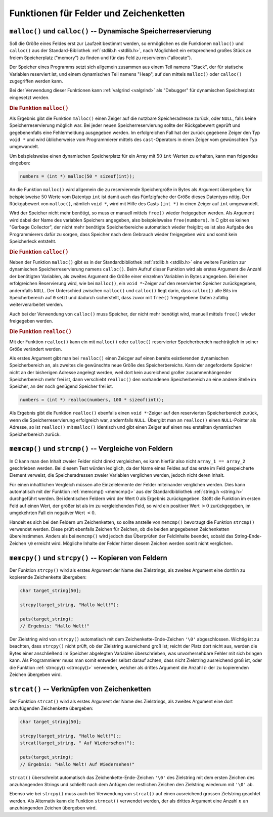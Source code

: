 .. _Funktionen für Felder und Zeichenketten:

Funktionen für Felder und Zeichenketten
=======================================


.. _Dynamische Speicherreservierung:

``malloc()`` und ``calloc()`` -- Dynamische Speicherreservierung
----------------------------------------------------------------

Soll die Größe eines Feldes erst zur Laufzeit bestimmt werden, so ermöglichen es
die Funktionen ``malloc()`` und ``calloc()`` aus der Standard-Bibliothek
:ref:`stdlib.h <stdlib.h>`, nach Möglichkeit ein entsprechend großes Stück an
freiem Speicherplatz ("memory") zu finden und für das Feld zu reservieren
("allocate").

Der Speicher eines Programms setzt sich allgemein zusammen aus einem Teil namens
"Stack", der für statische Variablen reserviert ist, und einem dynamischen Teil
namens "Heap", auf den mittels ``malloc()`` oder ``calloc()`` zugegriffen werden
kann.

Bei der Verwendung dieser Funktionen kann :ref:`valgrind <valgrind>` als
"Debugger" für dynamischen Speicherplatz eingesetzt werden.

.. index:: malloc(), free()
.. _malloc():

.. rubric:: Die Funktion ``malloc()``

Als Ergebnis gibt die Funktion ``malloc()`` einen Zeiger auf die nutzbare
Speicheradresse zurück, oder ``NULL``, falls keine Speicherreservierung möglich
war. Bei jeder neuen Speicherreservierung sollte der Rückgabewert geprüft und
gegebenenfalls eine Fehlermeldung ausgegeben werden. Im erfolgreichen Fall hat
der zurück gegebene Zeiger den Typ ``void *`` und wird üblicherweise vom
Programmierer mittels des ``cast``-Operators in einen Zeiger vom gewünschten Typ
umgewandelt.

Um beispielsweise einen dynamischen Speicherplatz für ein Array mit :math:`50`
``int``-Werten zu erhalten, kann man folgendes eingeben:

.. code-block:: c

    numbers = (int *) malloc(50 * sizeof(int));

An die Funktion ``malloc()`` wird allgemein die zu reservierende Speichergröße
in Bytes als Argument übergeben; für beispielsweise :math:`50` Werte vom
Datentyp ``int`` ist damit auch das Fünfzigfache der Größe dieses Datentyps
nötig. Der Rückgabewert von ``malloc()``, nämlich ``void *``, wird mit Hilfe des
Casts ``(int *)`` in einen Zeiger auf ``int`` umgewandelt.

Wird der Speicher nicht mehr benötigt, so muss er manuell mittels ``free()``
wieder freigegeben werden. Als Argument wird dabei der Name des variablen
Speichers angegeben, also beispielsweise ``free(numbers)``. In C gibt es keinen
"Garbage Collector", der nicht mehr benötigte Speicherbereiche automatisch
wieder freigibt; es ist also Aufgabe des Programmierers dafür zu sorgen, dass
Speicher nach dem Gebrauch wieder freigegeben wird und somit kein Speicherleck
entsteht.

.. index:: calloc()
.. _calloc():

.. rubric:: Die Funktion ``calloc()``

Neben der Funktion ``malloc()`` gibt es in der Standardbibliothek :ref:`stdlib.h
<stdlib.h>` eine weitere Funktion zur dynamischen Speicherreservierung namens
``calloc()``. Beim Aufruf dieser Funktion wird als erstes Argument die Anzahl
der benötigten Variablen, als zweites Argument die Größe einer einzelnen
Variablen in Bytes angegeben. Bei einer erfolgreichen Reservierung wird, wie bei
``malloc()``, ein ``void *``-Zeiger auf den reservierten Speicher zurückgegeben,
andernfalls ``NULL``. Der Unterschied zwischen ``malloc()`` und ``calloc()``
liegt darin, dass ``calloc()`` alle Bits im Speicherbereich auf ``0`` setzt und
dadurch sicherstellt, dass zuvor mit ``free()`` freigegebene Daten zufällig
weiterverarbeitet werden.

Auch bei der Verwendung von ``calloc()`` muss Speicher, der nicht mehr benötigt
wird, manuell mittels ``free()`` wieder freigegeben werden.


.. index:: realloc()
.. _realloc():

.. rubric:: Die Funktion ``realloc()``

Mit der Funktion ``realloc()`` kann ein mit ``malloc()`` oder ``calloc()``
reservierter Speicherbereich nachträglich in seiner Größe verändert werden.

Als erstes Argument gibt man bei ``realloc()`` einen Zeicger auf einen bereits
existierenden dynamischen Speicherbereich an, als zweites die gewünschte neue
Größe des Speicherbereichs. Kann der angeforderte Speicher nicht an der
bisherigen Adresse angelegt werden, weil dort kein ausreichend großer
zusammenhängender Speicherbereich mehr frei ist, dann verschiebt ``realloc()``
den vorhandenen Speicherbereich an eine andere Stelle im Speicher, an der noch
genügend Speicher frei ist.

.. code-block:: c

    numbers = (int *) realloc(numbers, 100 * sizeof(int));

Als Ergebnis gibt die Funktion ``realloc()`` ebenfalls einen ``void *``-Zeiger
auf den reservierten Speicherbereich zurück, wenn die Speicherreservierung
erfolgreich war, andernfalls ``NULL``. Übergibt man an ``realloc()`` einen
``NULL``-Pointer als Adresse, so ist ``realloc()`` mit ``malloc()`` identisch
und gibt einen Zeiger auf einen neu erstellten dynamischen Speicherbereich
zurück.


.. index:: memcmp(), strcmp()
.. _Vergleiche von Feldern:

``memcmp()`` und ``strcmp()`` -- Vergleiche von Feldern
-------------------------------------------------------

In C kann man den Inhalt zweier Felder nicht direkt vergleichen, es kann hierfür
also nicht ``array_1 == array_2`` geschrieben werden. Bei diesem Test würden
lediglich, da der Name eines Feldes auf das erste im Feld gespeicherte Element
verweist, die Speicheradressen zweier Variablen verglichen werden, jedoch nicht
deren Inhalt. 

Für einen inhaltlichen Vergleich müssen alle Einzelelemente der Felder
miteinander verglichen werden. Dies kann automatisch mit der Funktion
:ref:`memcmp() <memcmp()>` aus der Standardbibliothek :ref:`string.h <string.h>`
durchgeführt werden. Bei identischen Feldern wird der Wert :math:`0` als
Ergebnis zurückgegeben. Stößt die Funktion im ersten Feld auf einen Wert, der
größer ist als im zu vergleichenden Feld, so wird ein positiver Wert :math:`>0`
zurückgegeben, im umgekehrten Fall ein negativer Wert :math:`<0`.

Handelt es sich bei den Feldern um Zeichenketten, so sollte anstelle von
``memcmp()`` bevorzugt die Funktion ``strcmp()`` verwendet werden. Diese prüft
ebenfalls Zeichen für Zeichen, ob die beiden angegebenen  Zeichenketten
übereinstimmen. Anders als bei ``memcmp()`` wird jedoch das Überprüfen der
Feldinhalte beendet, sobald das String-Ende-Zeichen ``\0`` erreicht wird.
Mögliche Inhalte der Felder hinter diesem Zeichen werden somit nicht verglichen.

.. beispiel

.. strcmp()

..  #include <string.h>

..  if (strcmp(eingabe,"beenden") == 0)


.. index:: memcpy(), strcpy(), strncpy()
.. _Kopieren von Feldern:

``memcpy()`` und ``strcpy()`` -- Kopieren von Feldern
-----------------------------------------------------

Der Funktion ``strcpy()`` wird als erstes Argument der Name des Zielstrings, als
zweites Argument eine dorthin zu kopierende Zeichenkette übergeben:

.. code-block:: c

    char target_string[50];

    strcpy(target_string, "Hallo Welt!");

    puts(target_string);
    // Ergebnis: "Hallo Welt!"

Der Zielstring wird von ``strcpy()`` automatisch mit dem
Zeichenkette-Ende-Zeichen ``'\0'`` abgeschlossen. Wichtig ist zu beachten, dass
``strcpy()`` nicht prüft, ob der Zielstring ausreichend groß ist; reicht der
Platz dort nicht aus, werden die Bytes einer anschließend im Speicher abgelegten
Variablen überschrieben, was unvorhersehbare Fehler mit sich bringen kann. Als
Programmierer muss man somit entweder selbst darauf achten, dass nicht
Zielstring ausreichend groß ist, oder die Funktion :ref:`strncpy() <strncpy()>`
verwenden, welcher als drittes Argument die Anzahl :math:`n` der zu kopierenden
Zeichen übergeben wird.


.. index:: strcat(), strncat()
.. _Verknüpfen von Zeichenketten:

``strcat()`` -- Verknüpfen von Zeichenketten
--------------------------------------------

Der Funktion ``strcat()`` wird als erstes Argument der Name des Zielstrings, als
zweites Argument eine dort anzufügenden Zeichenkette übergeben:

.. code-block:: c

    char target_string[50];

    strcpy(target_string, "Hallo Welt!");;
    strcat(target_string, " Auf Wiedersehen!");

    puts(target_string);
    // Ergebnis: "Hallo Welt! Auf Wiedersehen!"

``strcat()`` überschreibt automatisch das Zeichenkette-Ende-Zeichen ``'\0'``
des Zielstring mit dem ersten Zeichen des anzuhängenden Strings und schließt
nach dem Anfügen der restlichen Zeichen den Zielstring wiederum mit ``'\0'``
ab.

Ebenso wie bei ``strcpy()`` muss auch bei Verwendung von ``strcat()`` auf einen
ausreichend grossen Zielstring geachtet werden. Als Alternativ kann die Funktion
``strncat()`` verwendet werden, der als drittes Argument eine Anzahl :math:`n`
an anzuhängenden Zeichen übergeben wird.


..  
    Umwandlungsfunktionen
    
    atoi aus stdlib: Wandelt Zahlen-Strings in Zahlen um; sprintf() kann
    u.a. Zahlen in Text umwandeln
    
    mynumber = atoi("2463");
    sprintf(mystring, "%i", mynumber);



